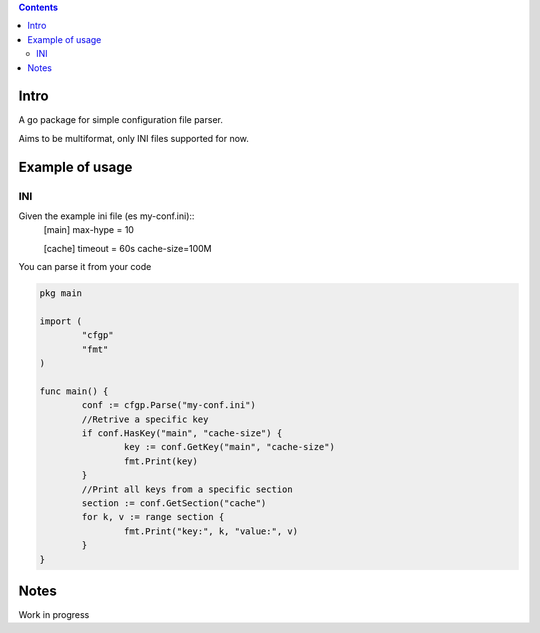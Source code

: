 
.. contents::

Intro
=====
A go package for simple configuration file parser. 

Aims to be multiformat, only INI files supported for now.

Example of usage
================

INI
---
Given the example ini file (es my-conf.ini)::
        [main]
        max-hype = 10

        [cache]
        timeout = 60s
        cache-size=100M

You can parse it from your code  

.. code:: go

        pkg main

        import (
                "cfgp"
                "fmt"
        )

        func main() {
                conf := cfgp.Parse("my-conf.ini") 
                //Retrive a specific key
                if conf.HasKey("main", "cache-size") {
                        key := conf.GetKey("main", "cache-size")
                        fmt.Print(key)
                }
                //Print all keys from a specific section
                section := conf.GetSection("cache")
                for k, v := range section {
                        fmt.Print("key:", k, "value:", v)
                }
        }



Notes
=====
Work in progress
